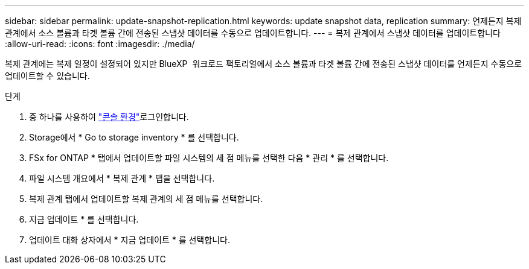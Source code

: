 ---
sidebar: sidebar 
permalink: update-snapshot-replication.html 
keywords: update snapshot data, replication 
summary: 언제든지 복제 관계에서 소스 볼륨과 타겟 볼륨 간에 전송된 스냅샷 데이터를 수동으로 업데이트합니다. 
---
= 복제 관계에서 스냅샷 데이터를 업데이트합니다
:allow-uri-read: 
:icons: font
:imagesdir: ./media/


[role="lead"]
복제 관계에는 복제 일정이 설정되어 있지만 BlueXP  워크로드 팩토리얼에서 소스 볼륨과 타겟 볼륨 간에 전송된 스냅샷 데이터를 언제든지 수동으로 업데이트할 수 있습니다.

.단계
. 중 하나를 사용하여 link:https://docs.netapp.com/us-en/workload-setup-admin/console-experiences.html["콘솔 환경"^]로그인합니다.
. Storage에서 * Go to storage inventory * 를 선택합니다.
. FSx for ONTAP * 탭에서 업데이트할 파일 시스템의 세 점 메뉴를 선택한 다음 * 관리 * 를 선택합니다.
. 파일 시스템 개요에서 * 복제 관계 * 탭을 선택합니다.
. 복제 관계 탭에서 업데이트할 복제 관계의 세 점 메뉴를 선택합니다.
. 지금 업데이트 * 를 선택합니다.
. 업데이트 대화 상자에서 * 지금 업데이트 * 를 선택합니다.


